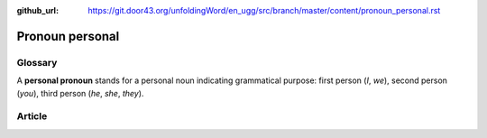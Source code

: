 :github_url: https://git.door43.org/unfoldingWord/en_ugg/src/branch/master/content/pronoun_personal.rst

.. _pronoun_personal:

Pronoun personal
================

Glossary
--------

A **personal pronoun** stands for a personal noun indicating grammatical
purpose: first person (*I*, *we*), second person (*you*), third person
(*he*, *she*, *they*).

Article
-------
